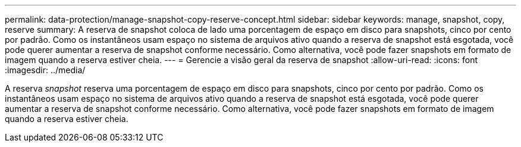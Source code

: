 ---
permalink: data-protection/manage-snapshot-copy-reserve-concept.html 
sidebar: sidebar 
keywords: manage, snapshot, copy, reserve 
summary: A reserva de snapshot coloca de lado uma porcentagem de espaço em disco para snapshots, cinco por cento por padrão. Como os instantâneos usam espaço no sistema de arquivos ativo quando a reserva de snapshot está esgotada, você pode querer aumentar a reserva de snapshot conforme necessário. Como alternativa, você pode fazer snapshots em formato de imagem quando a reserva estiver cheia. 
---
= Gerencie a visão geral da reserva de snapshot
:allow-uri-read: 
:icons: font
:imagesdir: ../media/


[role="lead"]
A reserva _snapshot_ reserva uma porcentagem de espaço em disco para snapshots, cinco por cento por padrão. Como os instantâneos usam espaço no sistema de arquivos ativo quando a reserva de snapshot está esgotada, você pode querer aumentar a reserva de snapshot conforme necessário. Como alternativa, você pode fazer snapshots em formato de imagem quando a reserva estiver cheia.
